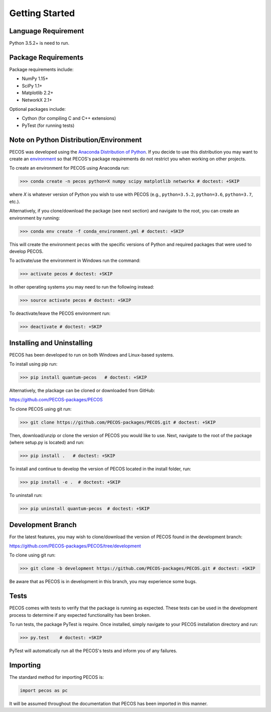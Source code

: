 ﻿Getting Started
===============

Language Requirement
--------------------

Python 3.5.2+ is need to run.

Package Requirements
--------------------

Package requirements include:

* NumPy 1.15+
* SciPy 1.1+
* Matplotlib 2.2+
* NetworkX 2.1+

Optional packages include:

* Cython (for compiling C and C++ extensions)
* PyTest (for running tests)


Note on Python Distribution/Environment
-----------------------------------------

PECOS was developed using the `Anaconda Distribution of Python <https://www.anaconda.com/download/>`_. If you decide to
use this distribution you may want to create an `environment <https://conda.io/docs/user-guide/tasks/manage-environments.html>`_
so that PECOS's package requirements do not restrict you when working on other projects.

To create an environment for PECOS using Anaconda run:

>>> conda create -n pecos python=X numpy scipy matplotlib networkx # doctest: +SKIP

where `X` is whatever version of Python you wish to use with PECOS (e.g., ``python=3.5.2``, ``python=3.6``,
``python=3.7``, etc.).

Alternatively, if you clone/download the package (see next section) and navigate to the root, you can create an
environment by running:

>>> conda env create -f conda_environment.yml # doctest: +SKIP

This will create the environment ``pecos`` with the specific versions of Python and required packages that were used to
develop PECOS.

To activate/use the environment in Windows run the command:

>>> activate pecos # doctest: +SKIP

In other operating systems you may need to run the following instead:

>>> source activate pecos # doctest: +SKIP

To deactivate/leave the PECOS environment run:

>>> deactivate # doctest: +SKIP

Installing and Uninstalling
---------------------------

PECOS has been developed to run on both Windows and Linux-based systems.

To install using pip run:

>>> pip install quantum-pecos   # doctest: +SKIP


Alternatively, the plackage can be cloned or downloaded from GitHub:

https://github.com/PECOS-packages/PECOS

To clone PECOS using git run:

>>> git clone https://github.com/PECOS-packages/PECOS.git # doctest: +SKIP

Then, download/unzip or clone the version of PECOS you would like to use. Next, navigate to the root of the package 
(where setup.py is located) and run:

>>> pip install .   # doctest: +SKIP


To install and continue to develop the version of PECOS located in the install folder, run:

>>> pip install -e .  # doctest: +SKIP

To uninstall run:

>>> pip uninstall quantum-pecos  # doctest: +SKIP

Development Branch
------------------

For the latest features, you may wish to clone/download the version of PECOS found in the development branch:

https://github.com/PECOS-packages/PECOS/tree/development

To clone using git run:

>>> git clone -b development https://github.com/PECOS-packages/PECOS.git # doctest: +SKIP

Be aware that as PECOS is in development in this branch, you may experience some bugs.

Tests
-----

PECOS comes with tests to verify that the package is running as expected. These tests can be used in the development process to determine if any expected functionality has been broken.

To run tests, the package PyTest is require. Once installed, simply navigate to your PECOS installation directory and run:

>>> py.test    # doctest: +SKIP

PyTest will automatically run all the PECOS's tests and inform you of any failures.


Importing
---------

The standard method for importing PECOS is:

.. code-block:: python

   import pecos as pc

It will be assumed throughout the documentation that PECOS has been imported in this manner.
